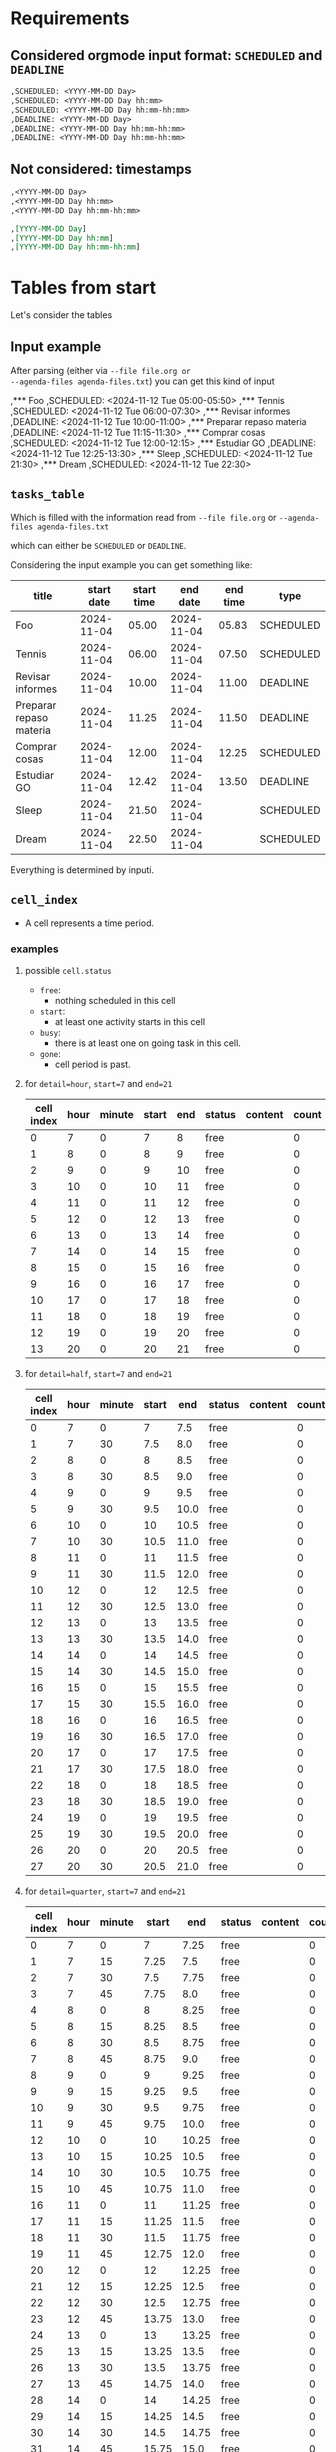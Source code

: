 #+DATE: 2024-11-15
#+AUTHOR: Manuel Fuica Morales

* TOC :TOC_2:noexport:
- [[#requirements][Requirements]]
  - [[#considered-orgmode-input-format-scheduled-and-deadline][Considered orgmode input format: ~SCHEDULED~ and ~DEADLINE~]]
  - [[#not-considered-timestamps][Not considered: timestamps]]
- [[#tables-from-start][Tables from start]]
  - [[#input-example][Input example]]
  - [[#tasks_table][~tasks_table~]]
  - [[#cell_index][~cell_index~]]
- [[#filling-cellindex-according-to-taskstable][Filling ~cell.index~ according to ~tasks.table~]]
  - [[#table-content][Table content]]
  - [[#pseudocode][pseudocode]]
- [[#desired-output-table-format][Desired output table format]]
- [[#update-to-v12][Update to ~v1.2~]]
  - [[#read-from-agenda-filestxt][read from ~agenda-files.txt~]]
  - [[#now-asterisk][=now= asterisk]]
  - [[#--verbosity--v-control][~--verbosity~, ~-v~ control]]
  - [[#--time-gone][~--time-gone~]]
- [[#develop-v12][Develop v1.2]]
  - [[#part-1-read-org-files][part 1: read org files]]
  - [[#part-2-parse-into-cell_index][part 2: parse into cell_index]]
  - [[#part-3-output-cell_index][part 3: output cell_index]]
  - [[#part-4-optional-for---time-gone][part 4: optional for ~--time-gone~]]
- [[#raw][Raw]]

* Requirements
** Considered orgmode input format: ~SCHEDULED~ and ~DEADLINE~

#+begin_src org
,SCHEDULED: <YYYY-MM-DD Day>
,SCHEDULED: <YYYY-MM-DD Day hh:mm>
,SCHEDULED: <YYYY-MM-DD Day hh:mm-hh:mm>
,DEADLINE: <YYYY-MM-DD Day>
,DEADLINE: <YYYY-MM-DD Day hh:mm-hh:mm>
,DEADLINE: <YYYY-MM-DD Day hh:mm-hh:mm>
#+end_src

** Not considered: timestamps

#+begin_src org
,<YYYY-MM-DD Day>
,<YYYY-MM-DD Day hh:mm>
,<YYYY-MM-DD Day hh:mm-hh:mm>

,[YYYY-MM-DD Day]
,[YYYY-MM-DD Day hh:mm]
,[YYYY-MM-DD Day hh:mm-hh:mm]
#+end_src

* Tables from start

Let's consider the tables

** Input example

After parsing (either via ~--file file.org or
--agenda-files agenda-files.txt~) you can get this kind
of input

,*** Foo
,SCHEDULED: <2024-11-12 Tue 05:00-05:50>
,*** Tennis
,SCHEDULED: <2024-11-12 Tue 06:00-07:30>
,*** Revisar informes
,DEADLINE: <2024-11-12 Tue 10:00-11:00>
,*** Preparar repaso materia
,DEADLINE: <2024-11-12 Tue 11:15-11:30>
,*** Comprar cosas
,SCHEDULED: <2024-11-12 Tue 12:00-12:15>
,*** Estudiar GO
,DEADLINE: <2024-11-12 Tue 12:25-13:30>
,*** Sleep
,SCHEDULED: <2024-11-12 Tue 21:30>
,*** Dream
,SCHEDULED: <2024-11-12 Tue 22:30>

** ~tasks_table~

Which is filled with the information
read from ~--file file.org~ or
~--agenda-files agenda-files.txt~

which can either be ~SCHEDULED~ or ~DEADLINE~.

Considering the input example you can get something
like:

| title                   | start date | start time |   end date | end time | type      |
|-------------------------+------------+------------+------------+----------+-----------|
| Foo                     | 2024-11-04 |      05.00 | 2024-11-04 |    05.83 | SCHEDULED |
| Tennis                  | 2024-11-04 |      06.00 | 2024-11-04 |    07.50 | SCHEDULED |
| Revisar informes        | 2024-11-04 |      10.00 | 2024-11-04 |    11.00 | DEADLINE  |
| Preparar repaso materia | 2024-11-04 |      11.25 | 2024-11-04 |    11.50 | DEADLINE  |
| Comprar cosas           | 2024-11-04 |      12.00 | 2024-11-04 |    12.25 | SCHEDULED |
| Estudiar GO             | 2024-11-04 |      12.42 | 2024-11-04 |    13.50 | DEADLINE  |
| Sleep                   | 2024-11-04 |      21.50 | 2024-11-04 |          | SCHEDULED |
| Dream                   | 2024-11-04 |      22.50 | 2024-11-04 |          | SCHEDULED |

Everything is determined by inputi.

** ~cell_index~
- A cell represents a time period.
*** examples
**** possible ~cell.status~

- ~free~:
  - nothing scheduled in this cell
- ~start~:
  - at least one activity starts in this cell
- ~busy~:
  - there is at least one on going task in this cell.
- ~gone~:
  - cell period is past.

**** for ~detail=hour~, ~start=7~ and ~end=21~

| cell index | hour | minute | start | end | status | content | count |
|------------+------+--------+-------+-----+--------+---------+-------|
|          0 |    7 |      0 |     7 |   8 | free   |         |     0 |
|          1 |    8 |      0 |     8 |   9 | free   |         |     0 |
|          2 |    9 |      0 |     9 |  10 | free   |         |     0 |
|          3 |   10 |      0 |    10 |  11 | free   |         |     0 |
|          4 |   11 |      0 |    11 |  12 | free   |         |     0 |
|          5 |   12 |      0 |    12 |  13 | free   |         |     0 |
|          6 |   13 |      0 |    13 |  14 | free   |         |     0 |
|          7 |   14 |      0 |    14 |  15 | free   |         |     0 |
|          8 |   15 |      0 |    15 |  16 | free   |         |     0 |
|          9 |   16 |      0 |    16 |  17 | free   |         |     0 |
|         10 |   17 |      0 |    17 |  18 | free   |         |     0 |
|         11 |   18 |      0 |    18 |  19 | free   |         |     0 |
|         12 |   19 |      0 |    19 |  20 | free   |         |     0 |
|         13 |   20 |      0 |    20 |  21 | free   |         |     0 |

**** for ~detail=half~, ~start=7~ and ~end=21~

| cell index | hour | minute | start |  end | status | content | count |
|------------+------+--------+-------+------+--------+---------+-------|
|          0 |    7 |      0 |     7 |  7.5 | free   |         | 0     |
|          1 |    7 |     30 |   7.5 |  8.0 | free   |         | 0     |
|          2 |    8 |      0 |     8 |  8.5 | free   |         | 0     |
|          3 |    8 |     30 |   8.5 |  9.0 | free   |         | 0     |
|          4 |    9 |      0 |     9 |  9.5 | free   |         | 0     |
|          5 |    9 |     30 |   9.5 | 10.0 | free   |         | 0     |
|          6 |   10 |      0 |    10 | 10.5 | free   |         | 0     |
|          7 |   10 |     30 |  10.5 | 11.0 | free   |         | 0     |
|          8 |   11 |      0 |    11 | 11.5 | free   |         | 0     |
|          9 |   11 |     30 |  11.5 | 12.0 | free   |         | 0     |
|         10 |   12 |      0 |    12 | 12.5 | free   |         | 0     |
|         11 |   12 |     30 |  12.5 | 13.0 | free   |         | 0     |
|         12 |   13 |      0 |    13 | 13.5 | free   |         | 0     |
|         13 |   13 |     30 |  13.5 | 14.0 | free   |         | 0     |
|         14 |   14 |      0 |    14 | 14.5 | free   |         | 0     |
|         15 |   14 |     30 |  14.5 | 15.0 | free   |         | 0     |
|         16 |   15 |      0 |    15 | 15.5 | free   |         | 0     |
|         17 |   15 |     30 |  15.5 | 16.0 | free   |         | 0     |
|         18 |   16 |      0 |    16 | 16.5 | free   |         | 0     |
|         19 |   16 |     30 |  16.5 | 17.0 | free   |         | 0     |
|         20 |   17 |      0 |    17 | 17.5 | free   |         | 0     |
|         21 |   17 |     30 |  17.5 | 18.0 | free   |         | 0     |
|         22 |   18 |      0 |    18 | 18.5 | free   |         | 0     |
|         23 |   18 |     30 |  18.5 | 19.0 | free   |         | 0     |
|         24 |   19 |      0 |    19 | 19.5 | free   |         | 0     |
|         25 |   19 |     30 |  19.5 | 20.0 | free   |         | 0     |
|         26 |   20 |      0 |    20 | 20.5 | free   |         | 0     |
|         27 |   20 |     30 |  20.5 | 21.0 | free   |         | 0     |

**** for ~detail=quarter~, ~start=7~ and ~end=21~

| cell index | hour | minute | start |   end | status | content | count |
|------------+------+--------+-------+-------+--------+---------+-------|
|          0 |    7 |      0 |     7 |  7.25 | free   |         |  0    |
|          1 |    7 |     15 |  7.25 |   7.5 | free   |         |  0    |
|          2 |    7 |     30 |   7.5 |  7.75 | free   |         |  0    |
|          3 |    7 |     45 |  7.75 |   8.0 | free   |         |  0    |
|          4 |    8 |      0 |     8 |  8.25 | free   |         |  0    |
|          5 |    8 |     15 |  8.25 |   8.5 | free   |         |  0    |
|          6 |    8 |     30 |   8.5 |  8.75 | free   |         |  0    |
|          7 |    8 |     45 |  8.75 |   9.0 | free   |         |  0    |
|          8 |    9 |      0 |     9 |  9.25 | free   |         |  0    |
|          9 |    9 |     15 |  9.25 |   9.5 | free   |         |  0    |
|         10 |    9 |     30 |   9.5 |  9.75 | free   |         |  0    |
|         11 |    9 |     45 |  9.75 |  10.0 | free   |         |  0    |
|         12 |   10 |      0 |    10 | 10.25 | free   |         |  0    |
|         13 |   10 |     15 | 10.25 |  10.5 | free   |         |  0    |
|         14 |   10 |     30 |  10.5 | 10.75 | free   |         |  0    |
|         15 |   10 |     45 | 10.75 |  11.0 | free   |         |  0    |
|         16 |   11 |      0 |    11 | 11.25 | free   |         |  0    |
|         17 |   11 |     15 | 11.25 |  11.5 | free   |         |  0    |
|         18 |   11 |     30 |  11.5 | 11.75 | free   |         |  0    |
|         19 |   11 |     45 | 12.75 |  12.0 | free   |         |  0    |
|         20 |   12 |      0 |    12 | 12.25 | free   |         |  0    |
|         21 |   12 |     15 | 12.25 |  12.5 | free   |         |  0    |
|         22 |   12 |     30 |  12.5 | 12.75 | free   |         |  0    |
|         23 |   12 |     45 | 13.75 |  13.0 | free   |         |  0    |
|         24 |   13 |      0 |    13 | 13.25 | free   |         |  0    |
|         25 |   13 |     15 | 13.25 |  13.5 | free   |         |  0    |
|         26 |   13 |     30 |  13.5 | 13.75 | free   |         |  0    |
|         27 |   13 |     45 | 14.75 |  14.0 | free   |         |  0    |
|         28 |   14 |      0 |    14 | 14.25 | free   |         |  0    |
|         29 |   14 |     15 | 14.25 |  14.5 | free   |         |  0    |
|         30 |   14 |     30 |  14.5 | 14.75 | free   |         |  0    |
|         31 |   14 |     45 | 15.75 |  15.0 | free   |         |  0    |
|         32 |   15 |      0 |    15 | 15.25 | free   |         |  0    |
|         33 |   15 |     15 | 15.25 |  15.5 | free   |         |  0    |
|         34 |   15 |     30 |  15.5 | 15.75 | free   |         |  0    |
|         35 |   15 |     45 | 16.75 |  16.0 | free   |         |  0    |
|         36 |   16 |      0 |    16 | 16.25 | free   |         |  0    |
|         37 |   16 |     15 | 16.25 |  16.5 | free   |         |  0    |
|         38 |   16 |     30 |  16.5 | 16.75 | free   |         |  0    |
|         39 |   16 |     45 | 17.75 |  17.0 | free   |         |  0    |
|         40 |   17 |      0 |    17 | 17.25 | free   |         |  0    |
|         41 |   17 |     15 | 17.25 |  17.5 | free   |         |  0    |
|         42 |   17 |     30 |  17.5 | 17.75 | free   |         |  0    |
|         43 |   17 |     45 | 18.75 |  18.0 | free   |         |  0    |
|         44 |   18 |      0 |    18 | 18.25 | free   |         |  0    |
|         45 |   18 |     15 | 18.25 |  18.5 | free   |         |  0    |
|         46 |   18 |     30 |  18.5 | 18.75 | free   |         |  0    |
|         47 |   18 |     45 | 19.75 |  19.0 | free   |         |  0    |
|         48 |   19 |      0 |    19 | 19.25 | free   |         |  0    |
|         49 |   19 |     15 | 19.25 |  19.5 | free   |         |  0    |
|         50 |   19 |     30 |  19.5 | 19.75 | free   |         |  0    |
|         51 |   19 |     45 | 20.75 |  20.0 | free   |         |  0    |
|         52 |   20 |      0 |    20 | 20.25 | free   |         |  0    |
|         53 |   20 |     15 | 20.25 |  20.5 | free   |         |  0    |
|         54 |   20 |     30 |  20.5 | 20.75 | free   |         |  0    |
|         55 |   20 |     45 | 21.75 |  21.0 | free   |         |  0    |

* Filling ~cell.index~ according to ~tasks.table~

** Table content

Filled ~cell_index~ table according to information
in ~tasks_table~

So we end up with this table for example for
~detail=half~, ~start=7~ and ~end=21~,
~column-width=15~

This table does not consider early or late tasks:

| cell index | hour | minute | start |  end | status | content       | count | deadline |
|------------+------+--------+-------+------+--------+---------------+-------+----------|
|          0 |    7 |      0 |     7 |  7.5 | busy   |               |     0 |          |
|          1 |    7 |     30 |   7.5 |  8.0 | free   |               |     0 |          |
|          2 |    8 |      0 |     8 |  8.5 | free   |               |     0 |          |
|          3 |    8 |     30 |   8.5 |  9.0 | free   |               |     0 |          |
|          4 |    9 |      0 |     9 |  9.5 | free   |               |     0 |          |
|          5 |    9 |     30 |   9.5 | 10.0 | free   |               |     0 |          |
|          6 |   10 |      0 |    10 | 10.5 | start  | Revisar infor |     1 | TRUE     |
|          7 |   10 |     30 |  10.5 | 11.0 | busy   |               |     0 |          |
|          8 |   11 |      0 |    11 | 11.5 | start  | Preparar repa |     1 | TRUE     |
|          9 |   11 |     30 |  11.5 | 12.0 | free   |               |     0 |          |
|         10 |   12 |      0 |    12 | 12.5 | start  | (2)           |     2 | TRUE     |
|         11 |   12 |     30 |  12.5 | 13.0 | busy   |               |     0 |          |
|         12 |   13 |      0 |    13 | 13.5 | busy   |               |     0 |          |
|         13 |   13 |     30 |  13.5 | 14.0 | free   |               |     0 |          |
|         14 |   14 |      0 |    14 | 14.5 | free   |               |     0 |          |
|         15 |   14 |     30 |  14.5 | 15.0 | free   |               |     0 |          |
|         16 |   15 |      0 |    15 | 15.5 | free   |               |     0 |          |
|         17 |   15 |     30 |  15.5 | 16.0 | free   |               |     0 |          |
|         18 |   16 |      0 |    16 | 16.5 | free   |               |     0 |          |
|         19 |   16 |     30 |  16.5 | 17.0 | free   |               |     0 |          |
|         20 |   17 |      0 |    17 | 17.5 | free   |               |     0 |          |
|         21 |   17 |     30 |  17.5 | 18.0 | free   |               |     0 |          |
|         22 |   18 |      0 |    18 | 18.5 | free   |               |     0 |          |
|         23 |   18 |     30 |  18.5 | 19.0 | free   |               |     0 |          |
|         24 |   19 |      0 |    19 | 19.5 | free   |               |     0 |          |
|         25 |   19 |     30 |  19.5 | 20.0 | free   |               |     0 |          |
|         26 |   20 |      0 |    20 | 20.5 | free   |               |     0 |          |
|         27 |   20 |     30 |  20.5 | 21.0 | free   |               |     0 |          |

Same table for both ~early_and_late~ tasks
| cell index | type  | hour |   content  | count |
|------------+-------|------+------------|-------|
|          0 | early |   <7 |    (2)     | 2     |
|          1 | late  |  >20 |    (2)     | 2     |


** pseudocode

# Determine if tasks are deadlines
for task in task_table:
  for cell in cell_index:
    if task.start >= cell.start && task.start < cell.end:
      # if task is a deadline
      # then this cell becomes a deadline cell
      if task.deadline:
        cell.deadline-p = TRUE

# Prepend a "!" to all cells that contain a deadline
# So it shows like that in the output format.
# Even for early and late tasks
for cell in cell_index:
  if cell.deadline = TRUE
    cell.content = "!" + cell.content

* Desired output table format

According to ~cell_index~, ~early_and_late~ and
~tasks_table~

for ~detail=half~, ~start=7~, ~end=21~, ~column-width=15~

|     | :00             | :30             |
|-----+-----------------+-----------------|
|  <7 | (2)             |                 |
|   7 | --------------- |                 |
|   8 |                 |                 |
|   9 |                 |                 |
|  10 | !Revisar inform | --------------- |
|  11 | !Preparar repas |                 |
|  12 | !(2)            | --------------- |
|  13 | --------------- |                 |
|  14 |                 |                 |
|  15 |                 |                 |
|  16 |                 |                 |
|  17 |                 |                 |
|  18 |                 |                 |
|  19 |                 |                 |
|  20 |                 |                 |
| >20 | (2)             |                 |

* Update to ~v1.2~

** read from ~agenda-files.txt~

Use case:

There is a file called ~/.doom.d/agenda-files.txt
(configurable via)
  : --agenda-files-file FILE

Whose content is of the type

#+begin_src elisp :eval no
; PERSONAL
~/auxRoam/recurring.org
~/auxRoam/gtd.org
~/auxRoam/actionable.org
~/auxRoam/contacts.org
; UNI
~/FilenSync/org/uni/org/2024-2/gtd.org

; MISC
; ; GEAR
~/auxRoam/gear.org
~/auxRoam/calendar/2024/calendar.org
~/auxRoam/calendar/2025/calendar.org
~/auxRoam/calendar/2068/calendar.org
#+end_src

- While parsing, (obviously) ignore comment lines (the
  ones starting with ";").


Each of the files is an orgmode file which musts be
parsed.

The content of each orgmode file is to be fed
into ~tasks_table~.

** =now= asterisk
*** Configuration

asterisk (default) can be changed with option

: --now-character = VALUE

reserved value: ".": ~now-char~ can not be set to "."

*** NOW=current time up to minute
*** TODO Find 'now' spot in output table.

# Because each cell has 17 chars (15 + 2 of pad) per
# cell
# 60/15=4, 30/15=2, 15/15=1

if ~detail = hour~
  # each character in cell represents 4 minutes
  cell.unit = 4
if ~detail = half~
  # each character in cell represents 2 minutes
  cell.unit = 2
if ~detail = quarter~
  # each character in cell represents 1 minute
  cell.unit = 1


for cell in cell_index
  if now >= cell.start && now < cell.end && cell.status = free
    if now >= cell.unit.start && now < cell.unit.end
      cell.unit.content = "*"

** ~--verbosity~, ~-v~ control

- V=1: just show the table and nothing else
- V=2: show current time, current period task and date
  of table displayed and table

** ~--time-gone~
*** Use case

--time-gone=yes
--time-gone=no (default)


if time-gone=yes && date & today.date
- (date is read from input, today.date is from system)

  then fill cells of time passed with ". " and
  automatically turn =now= option to yes.

Example (--verbosity=2):

: Today    : 2024-11-15, 15:22:19
: Daybox for 2024-11-15
|     | :00             | :15             | :30             | :45             |
|-----+-----------------+-----------------+-----------------+-----------------|
|   8 | . . . . . . . . | . . . . . . . . | . . . . . . . . | . . . . . . . . |
|   9 | . . . . . . . . | . . . . . . . . | . . . . . . . . | . . . . . . . . |
|  10 | . . . . . . . . | . . . . . . . . | . . . . . . . . | . . . . . . . . |
|  11 | . . . . . . . . | . . . . . . . . | . . . . . . . . | . . . . . . . . |
|  12 | . . . . . . . . | . . . . . . . . | . . . . . . . . | . . . . . . . . |
|  13 | . . . . . . . . | . . . . . . . . | . . . . . . . . | . . . . . . . . |
|  14 | . . . . . . . . | . . . . . . . . | . . . . . . . . | . . . . . . . . |
|  15 | . . . . . . . . | . . . .*        | Intervalos de c | --------------- |
|  16 | --------------- | --------------- | --------------- | --------------- |
|  17 | --------------- | --------------- | --------------- |                 |
|  18 | Clase SSO       | --------------- | --------------- | --------------- |
|  19 | --------------- | --------------- |                 |                 |
| >20 | (2)             |                 |                 |                 |

You can see that the asterisk is showing the current
time (15:22).

Note that the option of ~--time-gone~ works only when
displaying a daybox for the current day.

*** TODO pseudo
**** ~unit_index~


  if detail = hour
    duration = 60/15 (= 4)
  if detail = half
    duration = 30/15 (=2)
  if detail = quarter
    duration = 30/15 (=1)

| index | start      | end                           |
|-------+------------+-------------------------------|
|     0 | cell.start | cell.start + duration * index |
|     1 | cell.start | cell.start + duration * index |
|     2 | cell.start | cell.start + duration * index |
|     3 | cell.start | cell.start + duration * index |
|     4 | cell.start | cell.start + duration * index |
|     5 | cell.start | cell.start + duration * index |
|     6 | cell.start | cell.start + duration * index |
|     7 | cell.start | cell.start + duration * index |
|     8 | cell.start | cell.start + duration * index |
|     9 | cell.start | cell.start + duration * index |
|    10 | cell.start | cell.start + duration * index |
|    11 | cell.start | cell.start + duration * index |
|    12 | cell.start | cell.start + duration * index |
|    13 | cell.start | cell.start + duration * index |
|    14 | cell.start | cell.start + duration * index |
|    15 | cell.start | cell.start + duration * index |

**** ~unit_index~ examples for detail levels
***** Let's say for ~detail=hour~ and hour = 10

| index | start (hh:mm form) | end (hh:mm form) |
|-------+--------------------+------------------|
|     0 |              10:00 |            10:04 |
|     1 |              10:04 |            10:08 |
|     2 |              10:08 |            10:12 |
|     3 |              10:12 |            10:16 |
|     4 |              10:16 |            10:20 |
|     5 |              10:20 |            10:24 |
|     6 |              10:24 |            10:28 |
|     7 |              10:28 |            10:32 |
|     8 |              10:32 |            10:36 |
|     9 |              10:36 |            10:40 |
|    10 |              10:40 |            10:44 |
|    11 |              10:44 |            10:48 |
|    12 |              10:48 |            10:52 |
|    13 |              10:52 |            10:56 |
|    14 |              10:56 |            11:00 |

***** Let's say for ~detail=half~ and hour = 10

| index | start (hh:mm form) | end (hh:mm form) |
|-------+--------------------+------------------|
|     0 |              10:00 |            10:02 |
|     1 |              10:02 |            10:04 |
|     2 |              10:04 |            10:06 |
|     3 |              10:06 |            10:08 |
|     4 |              10:08 |            10:10 |
|     5 |              10:10 |            10:12 |
|     6 |              10:12 |            10:14 |
|     7 |              10:14 |            10:16 |
|     8 |              10:16 |            10:18 |
|     9 |              10:18 |            10:20 |
|    10 |              10:20 |            10:22 |
|    11 |              10:22 |            10:24 |
|    12 |              10:24 |            10:26 |
|    13 |              10:26 |            10:28 |
|    14 |              10:28 |            10:30 |

***** Let's say for ~detail=half~ and hour = 10

| index | start (hh:mm form) | end (hh:mm form) |
|-------+--------------------+------------------|
|     0 |              10:00 |            10:01 |
|     1 |              10:01 |            10:02 |
|     2 |              10:02 |            10:03 |
|     3 |              10:03 |            10:04 |
|     4 |              10:04 |            10:05 |
|     5 |              10:05 |            10:06 |
|     6 |              10:06 |            10:07 |
|     7 |              10:07 |            10:08 |
|     8 |              10:08 |            10:09 |
|     9 |              10:09 |            10:10 |
|    10 |              10:10 |            10:11 |
|    11 |              10:11 |            10:12 |
|    12 |              10:12 |            10:13 |
|    13 |              10:13 |            10:14 |
|    14 |              10:14 |            10:15 |

However in the table the representation has to
be in decimal form to make arithmetic operations
with times.

**** Pseudocode

for each cell in cell_index:
  for unit in unit_index

    unit.start = cell.start
    unit.end = cell.start + duration * index


read --time-gone-character
read --now-character

if (--time-gone-character = --now-character ):
  Error("Time gone character and 'Now' character can't be the same")
  cancel everything

if --time-gone=yes
  show_now=yes # activates asterisk mechanism # not sure if being used anywhere else?
  for each cell in cell.index:
    n=0
    # if cell period is gone
    if now > cell.end:
      cell.status = gone
    # if cell period is the current
    # only if cell is free
    # if cell is start|busy, it will
    # simply show the task title (or "-"'s if busy)
    if now >= cell.start && now < cell.end && cell.style=free:
       # if unit period is gone
       if now > unit.end
         # alternate between "." and " " for each unit
         # to form a cell like "| . . . .*        | "
         if n%2 = 0
           cell.content = cell.content + "."
         if n%2 = 1
           cell.content = cell.content + " "
         n++
       # if unit period is the current
       if now >=unit.start && now < unit.end:
         cell.content = cell.content + "*"

if cell.status = gone:
  cell.content = ". . . . . . . ." # doesn't include padding


cell.fill = 15 - cell.content.length # make sure cell content is 15 chars wide
                                     # regarding of content value
                                     # (can be zero)

# add padding to each cell
for each cell in cell_index
  cell.content = "|" + " " + cell.content + cell.fill + " "

read output.privacy.level = [private|public]
if output.privacy.level = private:
  output.style.hidden=yes:
if output.privacy.level = public:
  output.style.hidden=no:

# if verbosity = 2
if now >= cell.start && now < cell.end && cell.style = free:
  now.message = "Currently: free"
if now >= cell.start && now < cell.end && cell.style = start:
  if output.style.hidden=yes:
    now.message = "Currently: busy"
  if output.style.hidden=no:
    now.message = "Currently:" + cell.title(original title, not trimmed)
if now >= cell.start && now < cell.end && cell.style = busy:
  now.message = "Currently: still busy"

if output.style.hidden=yes
  if (cell.style=start | cell.style=busy):
    cell.style = "busy"

* TODO Develop v1.2

Take as input whatever you need from ~v1.1~ to
get a head start and implement the solutions for
update ~v1.2~.

** part 1: read org files
** part 2: parse into cell_index
** part 3: output cell_index
** part 4: optional for ~--time-gone~

* Raw
:PROPERTIES:
:CREATED:  [2024-11-18 Mon 17:32]
:END:

#+begin_src python :tangle ~/bin/python/timeblock_test/v1.2.py
# daybox.py
# Display orgmode SCHEDULED entries in timebox manner.
# Author: Manuel Fuica Morales
# - [2024-11-18 Mon 17:07]
# version: 1.2
# Different from 1.1:
# 1) Can parse multiple orgmode files via --agenda-files agenda-files.txt
# 2) Accepts both DEADLINE and SCHEDULED entries
# 3) Accept --time-gone option
# 3) Now --now option to visually show current time in output table

import orgparse
import argparse
from datetime import datetime, timedelta, date
import os

# Read command line options using argparse
def parse_arguments():
    parser = argparse.ArgumentParser(description='Process scheduling information from org files.')
    parser.add_argument('filename', type=str, nargs='?', help='The org file to be processed (can be omitted if --agenda-files is provided)')
    parser.add_argument('--agenda-files', '-a', type=str, help='A text file containing a list of org files to be processed')
    parser.add_argument('--column-width', '-c', type=int, default=15, help='Width of the columns in the output table')
    parser.add_argument('--detail', '-d', type=str, choices=['hour', 'half', 'quarter'], default='half', help='Detail level for the schedule')
    parser.add_argument('--start', '-s', type=int, default=7, help='Start hour for the schedule')
    parser.add_argument('--end', '-e', type=int, default=21, help='End hour for the schedule')
    parser.add_argument('--date', '-D', type=str, default='today', help='Specify the date to filter tasks: "today", "tomorrow", "yesterday", or "YYYY-MM-DD"')
    parser.add_argument('-v', '--verbose', action='store_true', help='Enable verbose mode to display extra information')
    parser.add_argument('-?', action='help', help='Print this help message and exit')
    return parser.parse_args()

# Function to read org files from agenda-files.txt
def read_agenda_files(file_path):
    org_files = []
    if not os.path.isfile(file_path):
        raise FileNotFoundError(f"The specified agenda file '{file_path}' does not exist.")

    with open(file_path, 'r') as f:
        for line in f:
            line = line.strip()
            # Ignore lines that start with ";" as comments
            if line.startswith(';') or not line:
                continue
            # Add valid orgmode files to list
            if os.path.isfile(line):
                org_files.append(line)
            else:
                print(f"Warning: The file '{line}' listed in the agenda file does not exist.")

    return org_files

# Function to read tasks from an org file
def read_org_file(filename, target_date):
    tasks = []
    org = orgparse.load(filename)
    # Implement logic to extract SCHEDULED and DEADLINE entries based on target_date
    # This is just a placeholder function for now
    for node in org[1:]:
        if node.scheduled or node.deadline:
            tasks.append(node)
    return tasks

# Main function to tie everything together
def main():
    args = parse_arguments()
    all_tasks = []

    # Read from --agenda-files if provided
    if args.agenda_files:
        org_files = read_agenda_files(args.agenda_files)
        for org_file in org_files:
            all_tasks.extend(read_org_file(org_file, args.date))
    elif args.filename:
        all_tasks = read_org_file(args.filename, args.date)
    else:
        raise ValueError("You must provide either a filename or an --agenda-files option.")

    # Print verbose output if enabled
    if args.verbose:
        target_date = parse_target_date(args.date)
        print(f"Daybox for {target_date}")

    cells = create_schedule_cells(args.start, args.end, args.detail, args.column_width)
    cells, early_tasks, late_tasks = assign_tasks_to_cells(all_tasks, cells, args.start, args.end, args.column_width)
    print_schedule_table(cells, args.detail, args.column_width, args.start, args.end, early_tasks, late_tasks)

if __name__ == "__main__":
    main()
#+end_src

#+RESULTS:
